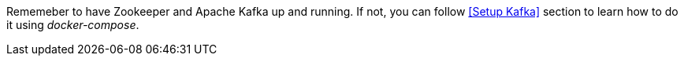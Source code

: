 Rememeber to have Zookeeper and Apache Kafka up and running.
If not, you can follow <<Setup Kafka>> section to learn how to do it using _docker-compose_.